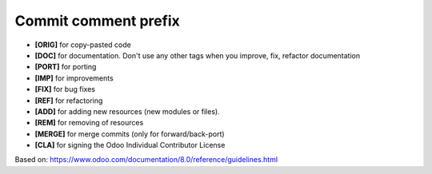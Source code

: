 Commit comment prefix
=====================

* **[ORIG]** for copy-pasted code
* **[DOC]**  for documentation. Don't use any other tags when you improve, fix, refactor documentation
* **[PORT]** for porting
* **[IMP]** for improvements
* **[FIX]** for bug fixes
* **[REF]** for refactoring
* **[ADD]** for adding new resources (new modules or files).
* **[REM]** for removing of resources
* **[MERGE]** for merge commits (only for forward/back-port)
* **[CLA]** for signing the Odoo Individual Contributor License

Based on: https://www.odoo.com/documentation/8.0/reference/guidelines.html

